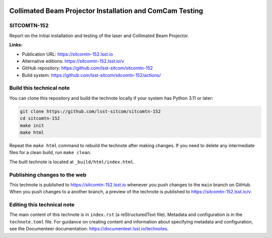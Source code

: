 .. image:: https://img.shields.io/badge/sitcomtn--152-lsst.io-brightgreen.svg
   :target: https://sitcomtn-152.lsst.io
.. image:: https://github.com/lsst-sitcom/sitcomtn-152/workflows/CI/badge.svg
   :target: https://github.com/lsst-sitcom/sitcomtn-152/actions/

#########################################################
Collimated Beam Projector Installation and ComCam Testing
#########################################################

SITCOMTN-152
============

Report on the initial installation and testing of the laser and Collimated Beam Projector.

**Links:**

- Publication URL: https://sitcomtn-152.lsst.io
- Alternative editions: https://sitcomtn-152.lsst.io/v
- GitHub repository: https://github.com/lsst-sitcom/sitcomtn-152
- Build system: https://github.com/lsst-sitcom/sitcomtn-152/actions/


Build this technical note
=========================

You can clone this repository and build the technote locally if your system has Python 3.11 or later:

.. code-block:: bash

   git clone https://github.com/lsst-sitcom/sitcomtn-152
   cd sitcomtn-152
   make init
   make html

Repeat the ``make html`` command to rebuild the technote after making changes.
If you need to delete any intermediate files for a clean build, run ``make clean``.

The built technote is located at ``_build/html/index.html``.

Publishing changes to the web
=============================

This technote is published to https://sitcomtn-152.lsst.io whenever you push changes to the ``main`` branch on GitHub.
When you push changes to a another branch, a preview of the technote is published to https://sitcomtn-152.lsst.io/v.

Editing this technical note
===========================

The main content of this technote is in ``index.rst`` (a reStructuredText file).
Metadata and configuration is in the ``technote.toml`` file.
For guidance on creating content and information about specifying metadata and configuration, see the Documenteer documentation: https://documenteer.lsst.io/technotes.
